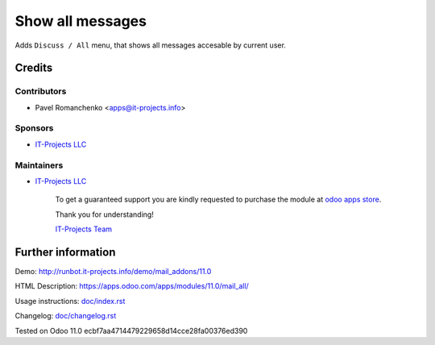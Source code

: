 ===================
 Show all messages
===================

Adds ``Discuss / All`` menu, that shows all messages accesable by current user.

Credits
=======

Contributors
------------
* Pavel Romanchenko <apps@it-projects.info>

Sponsors
--------
* `IT-Projects LLC <https://it-projects.info>`__

Maintainers
-----------
* `IT-Projects LLC <https://it-projects.info>`__

      To get a guaranteed support you are kindly requested to purchase the module at `odoo apps store <https://apps.odoo.com/apps/modules/11.0/mail_archives/>`__.

      Thank you for understanding!

      `IT-Projects Team <https://www.it-projects.info/team>`__

Further information
===================

Demo: http://runbot.it-projects.info/demo/mail_addons/11.0

HTML Description: https://apps.odoo.com/apps/modules/11.0/mail_all/

Usage instructions: `<doc/index.rst>`_

Changelog: `<doc/changelog.rst>`_

Tested on Odoo 11.0 ecbf7aa4714479229658d14cce28fa00376ed390
